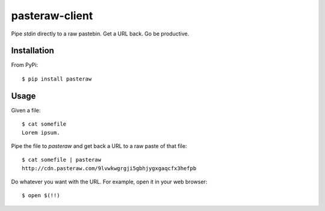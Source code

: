 ===============
pasteraw-client
===============

Pipe `stdin` directly to a raw pastebin. Get a URL back. Go be productive.

Installation
------------

From PyPi::

    $ pip install pasteraw

Usage
-----

Given a file::

    $ cat somefile
    Lorem ipsum.

Pipe the file to `pasteraw` and get back a URL to a raw paste of that file::

    $ cat somefile | pasteraw
    http://cdn.pasteraw.com/9lvwkwgrgji5gbhjygxgaqcfx3hefpb

Do whatever you want with the URL. For example, open it in your web browser::

    $ open $(!!)
